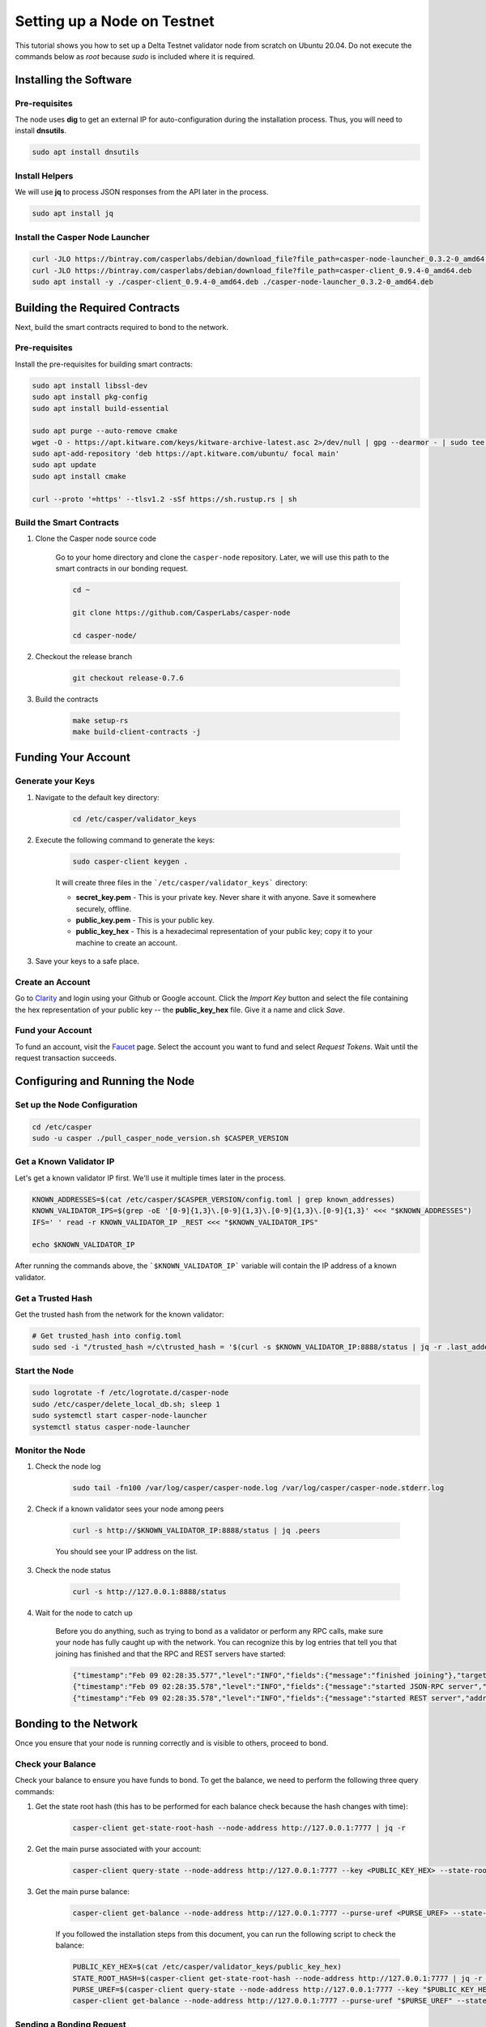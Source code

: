 Setting up a Node on Testnet
============================

This tutorial shows you how to set up a Delta Testnet validator node from scratch on Ubuntu 20.04. Do not execute the commands below as *root* because *sudo* is included where it is required. 

Installing the Software
^^^^^^^^^^^^^^^^^^^^^^^

Pre-requisites
~~~~~~~~~~~~~~

The node uses **dig** to get an external IP for auto-configuration during the installation process. Thus, you will need to install **dnsutils**.

.. code::

    sudo apt install dnsutils


Install Helpers
~~~~~~~~~~~~~~~

We will use **jq** to process JSON responses from the API later in the process.

.. code::

    sudo apt install jq


Install the Casper Node Launcher
~~~~~~~~~~~~~~~~~~~~~~~~~~~~~~~~

.. code::

    curl -JLO https://bintray.com/casperlabs/debian/download_file?file_path=casper-node-launcher_0.3.2-0_amd64.deb
    curl -JLO https://bintray.com/casperlabs/debian/download_file?file_path=casper-client_0.9.4-0_amd64.deb
    sudo apt install -y ./casper-client_0.9.4-0_amd64.deb ./casper-node-launcher_0.3.2-0_amd64.deb


Building the Required Contracts 
^^^^^^^^^^^^^^^^^^^^^^^^^^^^^^^
Next, build the smart contracts required to bond to the network.

Pre-requisites
~~~~~~~~~~~~~~
Install the pre-requisites for building smart contracts:

.. code::

    sudo apt install libssl-dev
    sudo apt install pkg-config
    sudo apt install build-essential
    
    sudo apt purge --auto-remove cmake
    wget -O - https://apt.kitware.com/keys/kitware-archive-latest.asc 2>/dev/null | gpg --dearmor - | sudo tee /etc/apt/trusted.gpg.d/kitware.gpg >/dev/null
    sudo apt-add-repository 'deb https://apt.kitware.com/ubuntu/ focal main'   
    sudo apt update
    sudo apt install cmake

    curl --proto '=https' --tlsv1.2 -sSf https://sh.rustup.rs | sh



Build the Smart Contracts
~~~~~~~~~~~~~~~~~~~~~~~~~

#. Clone the Casper node source code

    Go to your home directory and clone the ``casper-node`` repository. Later, we will use this path to the smart contracts in our bonding request.

    .. code::
    
        cd ~

        git clone https://github.com/CasperLabs/casper-node

        cd casper-node/


#. Checkout the release branch

    .. code::
    
        git checkout release-0.7.6

#. Build the contracts

    .. code::
    
        make setup-rs
        make build-client-contracts -j


Funding Your Account 
^^^^^^^^^^^^^^^^^^^^^

Generate your Keys
~~~~~~~~~~~~~~~~~~

#. Navigate to the default key directory:

    .. code::
    
        cd /etc/casper/validator_keys
 
#. Execute the following command to generate the keys:

    .. code::
    
        sudo casper-client keygen .

    It will create three files in the ```/etc/casper/validator_keys``` directory:

    - **secret_key.pem** - This is your private key. Never share it with anyone. Save it somewhere securely, offline.
    - **public_key.pem** - This is your public key. 
    - **public_key_hex** - This is a hexadecimal representation of your public key; copy it to your machine to create an account.

#. Save your keys to a safe place. 

Create an Account
~~~~~~~~~~~~~~~~~
Go to `Clarity <https://clarity.casperlabs.io/#/accounts>`_ and login using your Github or Google account. Click the *Import Key* button and select the file containing the hex representation of your public key -- the **public_key_hex** file. Give it a name and click *Save*.  

Fund your Account
~~~~~~~~~~~~~~~~~
To fund an account, visit the `Faucet <https://clarity.casperlabs.io/#/faucet>`_ page. Select the account you want to fund and select *Request Tokens*. Wait until the request transaction succeeds.

Configuring and Running the Node
^^^^^^^^^^^^^^^^^^^^^^^^^^^^^^^^

Set up the Node Configuration
~~~~~~~~~~~~~~~~~~~~~~~~~~~~~

.. code::
 
    cd /etc/casper
    sudo -u casper ./pull_casper_node_version.sh $CASPER_VERSION

Get a Known Validator IP
~~~~~~~~~~~~~~~~~~~~~~~~~

Let's get a known validator IP first. We'll use it multiple times later in the process.

.. code::
 
    KNOWN_ADDRESSES=$(cat /etc/casper/$CASPER_VERSION/config.toml | grep known_addresses)
    KNOWN_VALIDATOR_IPS=$(grep -oE '[0-9]{1,3}\.[0-9]{1,3}\.[0-9]{1,3}\.[0-9]{1,3}' <<< "$KNOWN_ADDRESSES")
    IFS=' ' read -r KNOWN_VALIDATOR_IP _REST <<< "$KNOWN_VALIDATOR_IPS"

    echo $KNOWN_VALIDATOR_IP

After running the commands above, the ```$KNOWN_VALIDATOR_IP``` variable will contain the IP address of a known validator.

Get a Trusted Hash
~~~~~~~~~~~~~~~~~~
Get the trusted hash from the network for the known validator:

.. code::
 
    # Get trusted_hash into config.toml
    sudo sed -i "/trusted_hash =/c\trusted_hash = '$(curl -s $KNOWN_VALIDATOR_IP:8888/status | jq -r .last_added_block_info.hash | tr -d '\n')'" /etc/casper/$CASPER_VERSION/config.toml


Start the Node
~~~~~~~~~~~~~~

.. code::
 
    
    sudo logrotate -f /etc/logrotate.d/casper-node
    sudo /etc/casper/delete_local_db.sh; sleep 1
    sudo systemctl start casper-node-launcher
    systemctl status casper-node-launcher

Monitor the Node
~~~~~~~~~~~~~~~~~

#. Check the node log

    .. code::
    
        sudo tail -fn100 /var/log/casper/casper-node.log /var/log/casper/casper-node.stderr.log


#. Check if a known validator sees your node among peers

    .. code::
    
        curl -s http://$KNOWN_VALIDATOR_IP:8888/status | jq .peers

    You should see your IP address on the list.

#. Check the node status

    .. code::
    
        curl -s http://127.0.0.1:8888/status


#. Wait for the node to catch up

    Before you do anything, such as trying to bond as a validator or perform any RPC calls, make sure your node has fully caught up with the network. You can recognize this by log entries that tell you that joining has finished and that the RPC and REST servers have started:

    .. code::
    
        {"timestamp":"Feb 09 02:28:35.577","level":"INFO","fields":{"message":"finished joining"},"target":"casper_node::cli"}
        {"timestamp":"Feb 09 02:28:35.578","level":"INFO","fields":{"message":"started JSON-RPC server","address":"0.0.0.0:7777"},"target":"casper_node::components::rpc_server::http_server"}
        {"timestamp":"Feb 09 02:28:35.578","level":"INFO","fields":{"message":"started REST server","address":"0.0.0.0:8888"},"target":"casper_node::components::rest_server::http_server"}


Bonding to the Network
^^^^^^^^^^^^^^^^^^^^^^
Once you ensure that your node is running correctly and is visible to others, proceed to bond.

Check your Balance
~~~~~~~~~~~~~~~~~~~
Check your balance to ensure you have funds to bond. To get the balance, we need to perform the following three query commands:

#. Get the state root hash (this has to be performed for each balance check because the hash changes with time): 

    .. code::
        
        casper-client get-state-root-hash --node-address http://127.0.0.1:7777 | jq -r

#. Get the main purse associated with your account:

    .. code::
        
        casper-client query-state --node-address http://127.0.0.1:7777 --key <PUBLIC_KEY_HEX> --state-root-hash <STATE_ROOT_HASH> | jq -r

#. Get the main purse balance:

    .. code::
        
        casper-client get-balance --node-address http://127.0.0.1:7777 --purse-uref <PURSE_UREF> --state-root-hash <STATE_ROOT_HASH> | jq -r

    If you followed the installation steps from this document, you can run the following script to check the balance:

    .. code::
    
        PUBLIC_KEY_HEX=$(cat /etc/casper/validator_keys/public_key_hex)
        STATE_ROOT_HASH=$(casper-client get-state-root-hash --node-address http://127.0.0.1:7777 | jq -r '.result | .state_root_hash')
        PURSE_UREF=$(casper-client query-state --node-address http://127.0.0.1:7777 --key "$PUBLIC_KEY_HEX" --state-root-hash "$STATE_ROOT_HASH" | jq -r '.result | .stored_value | .Account | .main_purse')
        casper-client get-balance --node-address http://127.0.0.1:7777 --purse-uref "$PURSE_UREF" --state-root-hash "$STATE_ROOT_HASH" | jq -r '.result | .balance_value'


Sending a Bonding Request
~~~~~~~~~~~~~~~~~~~~~~~~~
To bond to the network as a validator you need to submit your bid using the ``casper-client``:

.. code::

    casper-client put-deploy \
            --chain-name "<CHAIN_NAME>" \
            --node-address "http://127.0.0.1:7777/" \
            --secret-key "/etc/casper/validator_keys/secret_key.pem" \
            --session-path "$HOME/casper-node/target/wasm32-unknown-unknown/release/add_bid.wasm" \
            --payment-amount 1000000000 \
            --gas-price=1 \
            --session-arg=public_key:"public_key='<PUBLIC_KEY_HEX>'" \
            --session-arg=amount:"u512='9000000000000000'" \
            --session-arg=delegation_rate:"u64='10'"

Where:

- **amount** - This is the amount that is being bid. If the bid wins, this will be the validator’s initial bond amount. The recommended bid amount is 90% of your faucet balance.  This is 900,000 CSPR  or 9000000000000000 motes as an argument to the add_bid contract deploy. 
- **delegation_rate** - The percentage of rewards that the validator retains from delegators that delegate their tokens to the node.

Replace:

- **<CHAIN_NAME>** with the chain name you are joining
- **<PUBLIC_KEY_HEX>** with the hex representation of your public key 

Note the **deploy_hash** returned in the response to query its status later.

If you followed the installation steps from this document, you can run the following script to bond. It substitutes the public key hex value for you and sends the recommended argument values:

.. code::
 
    PUBLIC_KEY_HEX=$(cat /etc/casper/validator_keys/public_key_hex)
    CHAIN_NAME=$(curl -s http://127.0.0.1:8888/status | jq -r '.chainspec_name')

    casper-client put-deploy \
        --chain-name "$CHAIN_NAME" \
        --node-address "http://127.0.0.1:7777/" \
        --secret-key "/etc/casper/validator_keys/secret_key.pem" \
        --session-path "$HOME/casper-node/target/wasm32-unknown-unknown/release/add_bid.wasm" \
        --payment-amount 1000000000 \
        --gas-price=1 \
        --session-arg=public_key:"public_key='$PUBLIC_KEY_HEX'" \
        --session-arg=amount:"u512='9000000000000000'" \
        --session-arg=delegation_rate:"u64='10'"


Check your Bonding Request
~~~~~~~~~~~~~~~~~~~~~~~~~~
Sending a transaction to the network does not mean that the transaction is processed successfully. It is important to check to see that the contract executed properly:

.. code::
 
    casper-client get-deploy --node-address http://127.0.0.1:7777 <DEPLOY_HASH> | jq .result.execution_results


Replace **<DEPLOY_HASH>** with the deploy hash of the transaction you want to check.

Check your Bid
~~~~~~~~~~~~~~
To determine if the bid was accepted, execute the following command to query the auction information and look for your bid:

.. code::
 
    casper-client get-auction-info --node-address http://127.0.0.1:7777


The bid should appear among the returned **bids**. If the public key associated with a bid appears in the **validator_weights** structure for an era, then the account is bonded in that era.